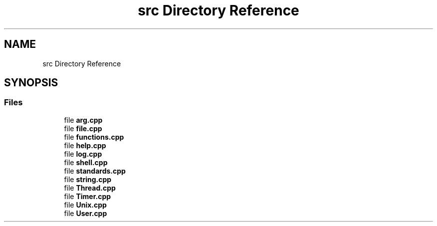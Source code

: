 .TH "src Directory Reference" 3 "Thu May 23 2024" "mml" \" -*- nroff -*-
.ad l
.nh
.SH NAME
src Directory Reference
.SH SYNOPSIS
.br
.PP
.SS "Files"

.in +1c
.ti -1c
.RI "file \fBarg\&.cpp\fP"
.br
.ti -1c
.RI "file \fBfile\&.cpp\fP"
.br
.ti -1c
.RI "file \fBfunctions\&.cpp\fP"
.br
.ti -1c
.RI "file \fBhelp\&.cpp\fP"
.br
.ti -1c
.RI "file \fBlog\&.cpp\fP"
.br
.ti -1c
.RI "file \fBshell\&.cpp\fP"
.br
.ti -1c
.RI "file \fBstandards\&.cpp\fP"
.br
.ti -1c
.RI "file \fBstring\&.cpp\fP"
.br
.ti -1c
.RI "file \fBThread\&.cpp\fP"
.br
.ti -1c
.RI "file \fBTimer\&.cpp\fP"
.br
.ti -1c
.RI "file \fBUnix\&.cpp\fP"
.br
.ti -1c
.RI "file \fBUser\&.cpp\fP"
.br
.in -1c
